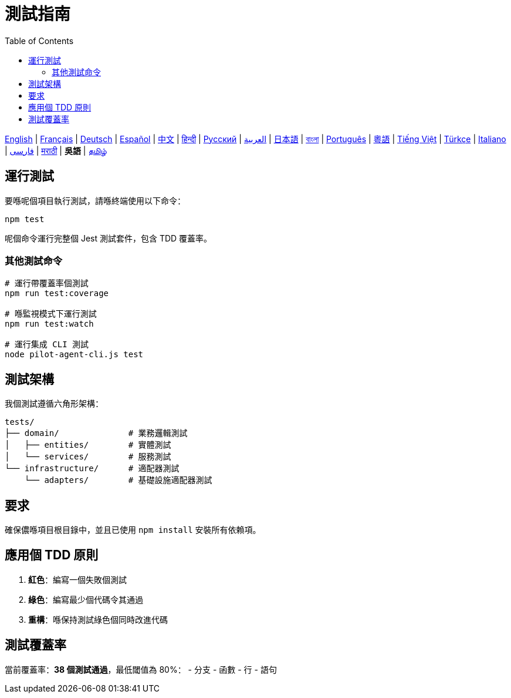 = 測試指南
:toc:
:lang: wuu

[.lead]
link:tests.adoc[English] | link:tests-fr.adoc[Français] | link:tests-de.adoc[Deutsch] | link:tests-es.adoc[Español] | link:tests-zh.adoc[中文] | link:tests-hi.adoc[हिन्दी] | link:tests-ru.adoc[Русский] | link:tests-ar.adoc[العربية] | link:tests-ja.adoc[日本語] | link:tests-bn.adoc[বাংলা] | link:tests-pt.adoc[Português] | link:tests-yue.adoc[粵語] | link:tests-vi.adoc[Tiếng Việt] | link:tests-tr.adoc[Türkçe] | link:tests-it.adoc[Italiano] | link:tests-fa.adoc[فارسی] | link:tests-mr.adoc[मराठी] | *吳語* | link:tests-ta.adoc[தமிழ்]

== 運行測試

要喺呢個項目執行測試，請喺終端使用以下命令：

[source,shell]
----
npm test
----

呢個命令運行完整個 Jest 測試套件，包含 TDD 覆蓋率。

=== 其他測試命令

[source,shell]
----
# 運行帶覆蓋率個測試
npm run test:coverage

# 喺監視模式下運行測試
npm run test:watch

# 運行集成 CLI 測試
node pilot-agent-cli.js test
----

== 測試架構

我個測試遵循六角形架構：

[source]
----
tests/
├── domain/              # 業務邏輯測試
│   ├── entities/        # 實體測試
│   └── services/        # 服務測試
└── infrastructure/      # 適配器測試
    └── adapters/        # 基礎設施適配器測試
----

== 要求

確保儂喺項目根目錄中，並且已使用 `npm install` 安裝所有依賴項。

== 應用個 TDD 原則

. **紅色**：編寫一個失敗個測試
. **綠色**：編寫最少個代碼令其通過
. **重構**：喺保持測試綠色個同時改進代碼

== 測試覆蓋率

當前覆蓋率：**38 個測試通過**，最低閾值為 80%：
- 分支
- 函數
- 行
- 語句
